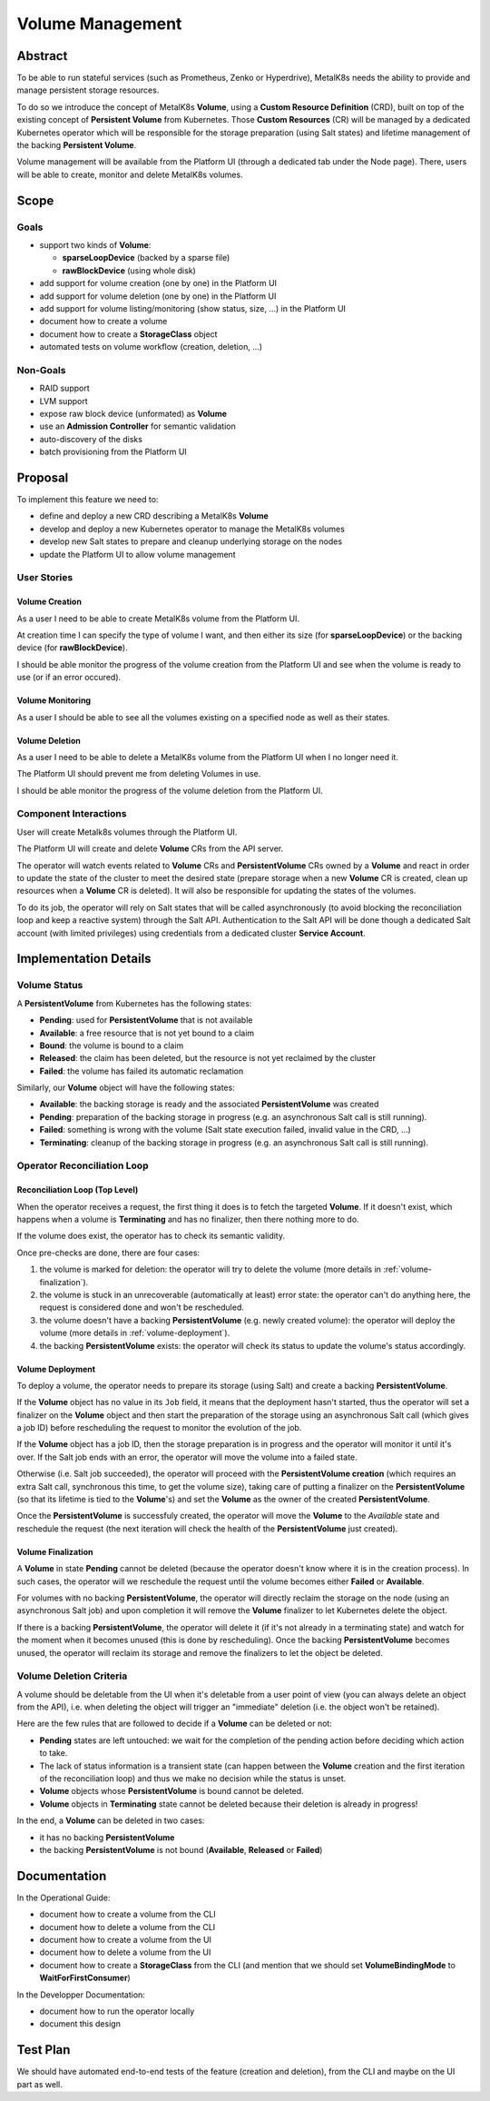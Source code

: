 Volume Management
=================

Abstract
--------

To be able to run stateful services (such as Prometheus, Zenko or Hyperdrive),
MetalK8s needs the ability to provide and manage persistent storage resources.

To do so we introduce the concept of MetalK8s **Volume**, using a **Custom
Resource Definition** (CRD), built on top of the existing concept of
**Persistent Volume** from Kubernetes. Those **Custom Resources** (CR) will be
managed by a dedicated Kubernetes operator which will be responsible for the
storage preparation (using Salt states) and lifetime management of the backing
**Persistent Volume**.

Volume management will be available from the Platform UI (through a dedicated
tab under the Node page). There, users will be able to create, monitor and
delete MetalK8s volumes.


Scope
-----

Goals
^^^^^

* support two kinds of **Volume**:

  * **sparseLoopDevice** (backed by a sparse file)
  * **rawBlockDevice** (using whole disk)

* add support for volume creation (one by one) in the Platform UI
* add support for volume deletion (one by one) in the Platform UI
* add support for volume listing/monitoring (show status, size, …) in the
  Platform UI
* document how to create a volume
* document how to create a **StorageClass** object
* automated tests on volume workflow (creation, deletion, …)


Non-Goals
^^^^^^^^^

* RAID support
* LVM support
* expose raw block device (unformated) as **Volume**
* use an **Admission Controller** for semantic validation
* auto-discovery of the disks
* batch provisioning from the Platform UI


Proposal
--------

To implement this feature we need to:

* define and deploy a new CRD describing a MetalK8s **Volume**
* develop and deploy a new Kubernetes operator to manage the MetalK8s volumes
* develop new Salt states to prepare and cleanup underlying storage on the
  nodes
* update the Platform UI to allow volume management


User Stories
^^^^^^^^^^^^


Volume Creation
~~~~~~~~~~~~~~~

As a user I need to be able to create MetalK8s volume from the Platform UI.

At creation time I can specify the type of volume I want, and then either its
size (for **sparseLoopDevice**) or the backing device (for **rawBlockDevice**).

I should be able monitor the progress of the volume creation from the Platform
UI and see when the volume is ready to use (or if an error occured).


Volume Monitoring
~~~~~~~~~~~~~~~~~

As a user I should be able to see all the volumes existing on a specified node
as well as their states.


Volume Deletion
~~~~~~~~~~~~~~~

As a user I need to be able to delete a MetalK8s volume from the Platform UI
when I no longer need it.

The Platform UI should prevent me from deleting Volumes in use.

I should be able monitor the progress of the volume deletion from the Platform
UI.


Component Interactions
^^^^^^^^^^^^^^^^^^^^^^

User will create Metalk8s volumes through the Platform UI.

The Platform UI will create and delete **Volume** CRs from the API server.

The operator will watch events related to **Volume** CRs and
**PersistentVolume** CRs owned by a **Volume** and react in order to update the
state of the cluster to meet the desired state (prepare storage when a new
**Volume** CR is created, clean up resources when a **Volume** CR is deleted).
It will also be responsible for updating the states of the volumes.

To do its job, the operator will rely on Salt states that will be called
asynchronously (to avoid blocking the reconciliation loop and keep a reactive
system) through the Salt API. Authentication to the Salt API will be done
though a dedicated Salt account (with limited privileges) using credentials
from a dedicated cluster **Service Account**.

.. uml:: volume-creation_seqdiag.uml

.. uml:: volume-deletion_seqdiag.uml


Implementation Details
----------------------


Volume Status
^^^^^^^^^^^^^

A **PersistentVolume** from Kubernetes has the following states:

* **Pending**: used for **PersistentVolume** that is not available
* **Available**: a free resource that is not yet bound to a claim
* **Bound**: the volume is bound to a claim
* **Released**: the claim has been deleted, but the resource is not yet
  reclaimed by the cluster
* **Failed**: the volume has failed its automatic reclamation

Similarly, our **Volume** object will have the following states:

* **Available**: the backing storage is ready and the associated
  **PersistentVolume** was created
* **Pending**: preparation of the backing storage in progress (e.g.
  an asynchronous Salt call is still running).
* **Failed**: something is wrong with the volume (Salt state execution failed,
  invalid value in the CRD, …)
* **Terminating**: cleanup of the backing storage in progress (e.g.
  an asynchronous Salt call is still running).


Operator Reconciliation Loop
^^^^^^^^^^^^^^^^^^^^^^^^^^^^


Reconciliation Loop (Top Level)
~~~~~~~~~~~~~~~~~~~~~~~~~~~~~~~

When the operator receives a request, the first thing it does is to fetch the
targeted **Volume**.
If it doesn't exist, which happens when a volume is **Terminating** and has no
finalizer, then there nothing more to do.

If the volume does exist, the operator has to check its semantic validity.

Once pre-checks are done, there are four cases:

1. the volume is marked for deletion: the operator will try to delete the
   volume (more details in :ref:`volume-finalization`).
2. the volume is stuck in an unrecoverable (automatically at least) error
   state: the operator can't do anything here, the request is considered done
   and won't be rescheduled.
3. the volume doesn't have a backing **PersistentVolume** (e.g. newly created
   volume): the operator will deploy the volume
   (more details in :ref:`volume-deployment`).
4. the backing **PersistentVolume** exists: the operator will check its status
   to update the volume's status accordingly.

.. uml:: volume-main_loop_flowchart.uml


.. _volume-deployment:

Volume Deployment
~~~~~~~~~~~~~~~~~

To deploy a volume, the operator needs to prepare its storage (using Salt) and
create a backing **PersistentVolume**.

If the **Volume** object has no value in its ``Job`` field, it means that the
deployment hasn't started, thus the operator will set a finalizer on the
**Volume** object and then start the preparation of the storage using an
asynchronous Salt call (which gives a job ID) before rescheduling the request
to monitor the evolution of the job.

If the **Volume** object has a job ID, then the storage preparation is in
progress and the operator will monitor it until it's over.
If the Salt job ends with an error, the operator will move the volume into a
failed state.

Otherwise (i.e. Salt job succeeded), the operator will proceed with the
**PersistentVolume creation** (which requires an extra Salt call, synchronous
this time, to get the volume size), taking care of putting a finalizer on the
**PersistentVolume** (so that its lifetime is tied to the **Volume**'s) and
set the **Volume** as the owner of the created **PersistentVolume**.

Once the **PersistentVolume** is successfuly created, the operator will move
the **Volume** to the `Available` state and reschedule the request (the next
iteration will check the health of the **PersistentVolume** just created).

.. uml:: volume-deploy_volume_flowchart.uml


.. _volume-finalization:

Volume Finalization
~~~~~~~~~~~~~~~~~~~

A **Volume** in state **Pending** cannot be deleted (because the operator
doesn't know where it is in the creation process). In such cases, the
operator will we reschedule the request until the volume becomes either
**Failed** or **Available**.

For volumes with no backing **PersistentVolume**, the operator will directly
reclaim the storage on the node (using an asynchronous Salt job) and upon
completion it will remove the **Volume** finalizer to let Kubernetes delete the
object.

If there is a backing **PersistentVolume**, the operator will delete it (if
it's not already in a terminating state) and watch for the moment when it
becomes unused (this is done by rescheduling). Once the backing
**PersistentVolume** becomes unused, the operator will reclaim its storage and
remove the finalizers to let the object be deleted.

.. uml:: volume-finalize_volume_flowchart.uml


Volume Deletion Criteria
^^^^^^^^^^^^^^^^^^^^^^^^

A volume should be deletable from the UI when it's deletable from a user point
of view (you can always delete an object from the API), i.e. when deleting the
object will trigger an "immediate" deletion (i.e. the object won't be
retained).

Here are the few rules that are followed to decide if a **Volume** can be
deleted or not:

- **Pending** states are left untouched: we wait for the completion of the
  pending action before deciding which action to take.
- The lack of status information is a transient state (can happen between the
  **Volume** creation and the first iteration of the reconciliation loop) and
  thus we make no decision while the status is unset.
- **Volume** objects whose **PersistentVolume** is bound cannot be deleted.
- **Volume** objects in **Terminating** state cannot be deleted because their
  deletion is already in progress!

In the end, a **Volume** can be deleted in two cases:

- it has no backing **PersistentVolume**
- the backing **PersistentVolume** is not bound (**Available**, **Released** or
  **Failed**)

.. uml:: volume-deletion_decision_tree.uml


Documentation
-------------

In the Operational Guide:

* document how to create a volume from the CLI
* document how to delete a volume from the CLI
* document how to create a volume from the UI
* document how to delete a volume from the UI
* document how to create a **StorageClass** from the CLI (and mention that we
  should set **VolumeBindingMode** to **WaitForFirstConsumer**)

In the Developper Documentation:

* document how to run the operator locally
* document this design


Test Plan
---------

We should have automated end-to-end tests of the feature (creation and
deletion), from the CLI and maybe on the UI part as well.
